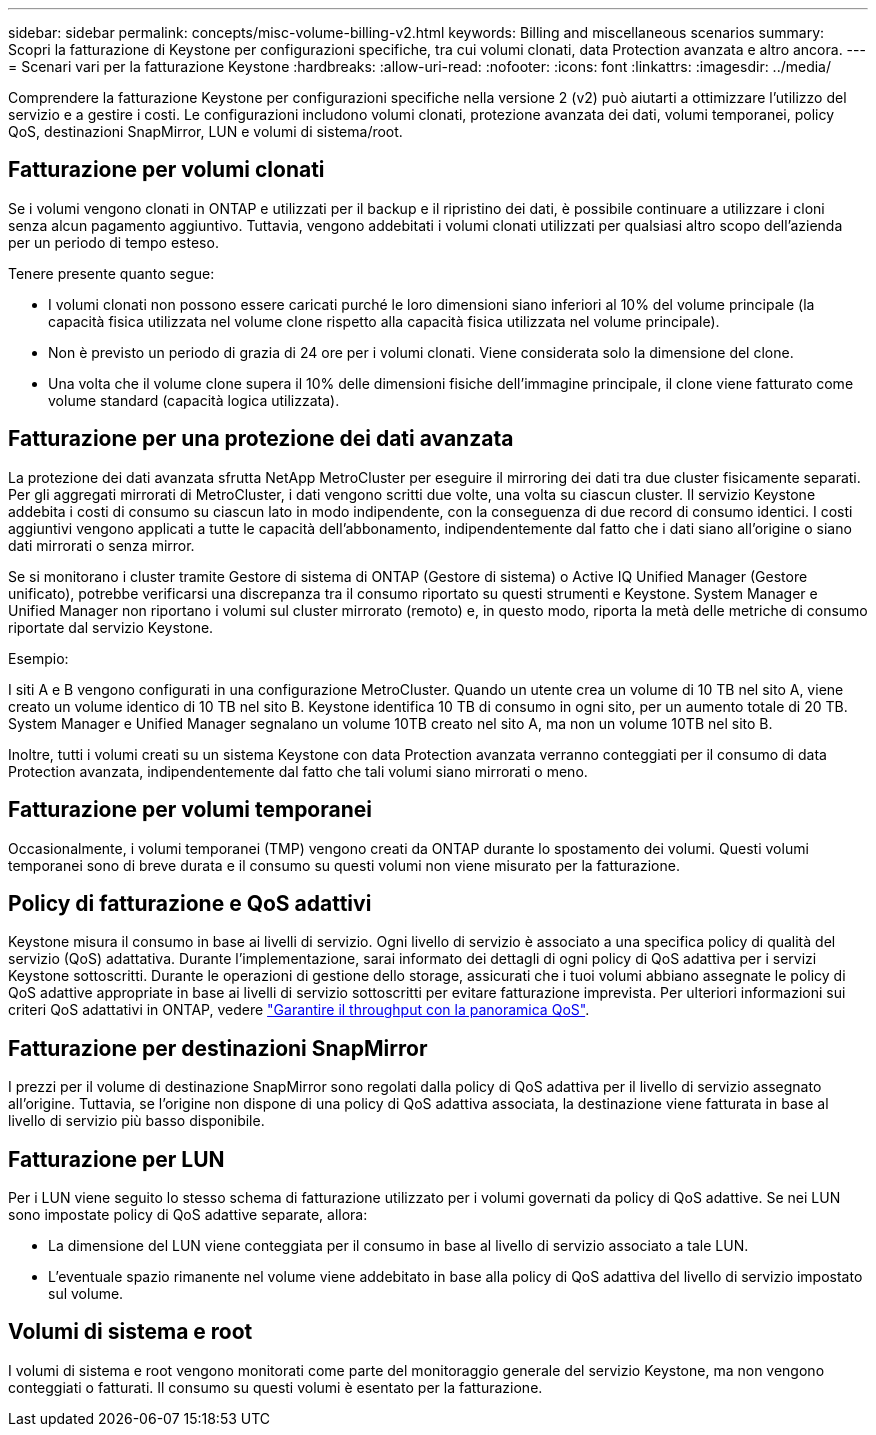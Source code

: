 ---
sidebar: sidebar 
permalink: concepts/misc-volume-billing-v2.html 
keywords: Billing and miscellaneous scenarios 
summary: Scopri la fatturazione di Keystone per configurazioni specifiche, tra cui volumi clonati, data Protection avanzata e altro ancora. 
---
= Scenari vari per la fatturazione Keystone
:hardbreaks:
:allow-uri-read: 
:nofooter: 
:icons: font
:linkattrs: 
:imagesdir: ../media/


[role="lead"]
Comprendere la fatturazione Keystone per configurazioni specifiche nella versione 2 (v2) può aiutarti a ottimizzare l'utilizzo del servizio e a gestire i costi. Le configurazioni includono volumi clonati, protezione avanzata dei dati, volumi temporanei, policy QoS, destinazioni SnapMirror, LUN e volumi di sistema/root.



== Fatturazione per volumi clonati

Se i volumi vengono clonati in ONTAP e utilizzati per il backup e il ripristino dei dati, è possibile continuare a utilizzare i cloni senza alcun pagamento aggiuntivo. Tuttavia, vengono addebitati i volumi clonati utilizzati per qualsiasi altro scopo dell'azienda per un periodo di tempo esteso.

Tenere presente quanto segue:

* I volumi clonati non possono essere caricati purché le loro dimensioni siano inferiori al 10% del volume principale (la capacità fisica utilizzata nel volume clone rispetto alla capacità fisica utilizzata nel volume principale).
* Non è previsto un periodo di grazia di 24 ore per i volumi clonati. Viene considerata solo la dimensione del clone.
* Una volta che il volume clone supera il 10% delle dimensioni fisiche dell'immagine principale, il clone viene fatturato come volume standard (capacità logica utilizzata).




== Fatturazione per una protezione dei dati avanzata

La protezione dei dati avanzata sfrutta NetApp MetroCluster per eseguire il mirroring dei dati tra due cluster fisicamente separati. Per gli aggregati mirrorati di MetroCluster, i dati vengono scritti due volte, una volta su ciascun cluster. Il servizio Keystone addebita i costi di consumo su ciascun lato in modo indipendente, con la conseguenza di due record di consumo identici. I costi aggiuntivi vengono applicati a tutte le capacità dell'abbonamento, indipendentemente dal fatto che i dati siano all'origine o siano dati mirrorati o senza mirror.

Se si monitorano i cluster tramite Gestore di sistema di ONTAP (Gestore di sistema) o Active IQ Unified Manager (Gestore unificato), potrebbe verificarsi una discrepanza tra il consumo riportato su questi strumenti e Keystone. System Manager e Unified Manager non riportano i volumi sul cluster mirrorato (remoto) e, in questo modo, riporta la metà delle metriche di consumo riportate dal servizio Keystone.

.Esempio:
I siti A e B vengono configurati in una configurazione MetroCluster. Quando un utente crea un volume di 10 TB nel sito A, viene creato un volume identico di 10 TB nel sito B. Keystone identifica 10 TB di consumo in ogni sito, per un aumento totale di 20 TB. System Manager e Unified Manager segnalano un volume 10TB creato nel sito A, ma non un volume 10TB nel sito B.

Inoltre, tutti i volumi creati su un sistema Keystone con data Protection avanzata verranno conteggiati per il consumo di data Protection avanzata, indipendentemente dal fatto che tali volumi siano mirrorati o meno.



== Fatturazione per volumi temporanei

Occasionalmente, i volumi temporanei (TMP) vengono creati da ONTAP durante lo spostamento dei volumi. Questi volumi temporanei sono di breve durata e il consumo su questi volumi non viene misurato per la fatturazione.



== Policy di fatturazione e QoS adattivi

Keystone misura il consumo in base ai livelli di servizio. Ogni livello di servizio è associato a una specifica policy di qualità del servizio (QoS) adattativa. Durante l'implementazione, sarai informato dei dettagli di ogni policy di QoS adattiva per i servizi Keystone sottoscritti. Durante le operazioni di gestione dello storage, assicurati che i tuoi volumi abbiano assegnate le policy di QoS adattive appropriate in base ai livelli di servizio sottoscritti per evitare fatturazione imprevista. Per ulteriori informazioni sui criteri QoS adattativi in ONTAP, vedere link:https://docs.netapp.com/us-en/ontap/performance-admin/guarantee-throughput-qos-task.html["Garantire il throughput con la panoramica QoS"^].



== Fatturazione per destinazioni SnapMirror

I prezzi per il volume di destinazione SnapMirror sono regolati dalla policy di QoS adattiva per il livello di servizio assegnato all'origine. Tuttavia, se l'origine non dispone di una policy di QoS adattiva associata, la destinazione viene fatturata in base al livello di servizio più basso disponibile.



== Fatturazione per LUN

Per i LUN viene seguito lo stesso schema di fatturazione utilizzato per i volumi governati da policy di QoS adattive. Se nei LUN sono impostate policy di QoS adattive separate, allora:

* La dimensione del LUN viene conteggiata per il consumo in base al livello di servizio associato a tale LUN.
* L'eventuale spazio rimanente nel volume viene addebitato in base alla policy di QoS adattiva del livello di servizio impostato sul volume.




== Volumi di sistema e root

I volumi di sistema e root vengono monitorati come parte del monitoraggio generale del servizio Keystone, ma non vengono conteggiati o fatturati. Il consumo su questi volumi è esentato per la fatturazione.
